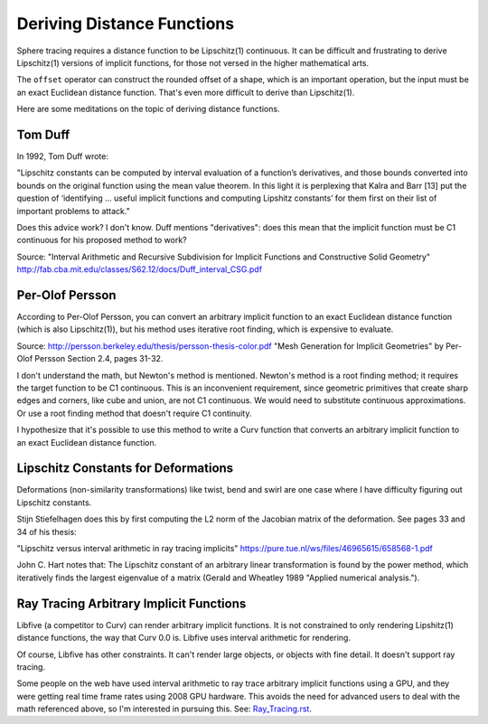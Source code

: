 Deriving Distance Functions
===========================
Sphere tracing requires a distance function to be Lipschitz(1) continuous.
It can be difficult and frustrating to derive Lipschitz(1) versions of
implicit functions, for those not versed in the higher mathematical arts.

The ``offset`` operator can construct the rounded offset of a shape, which is
an important operation, but the input must be an exact Euclidean distance
function. That's even more difficult to derive than Lipschitz(1).

Here are some meditations on the topic of deriving distance functions.

Tom Duff
--------
In 1992, Tom Duff wrote:

"Lipschitz constants can be computed by interval evaluation
of a function’s derivatives, and those bounds converted into
bounds on the original function using the mean value theorem. In
this light it is perplexing that Kalra and Barr [13] put the question
of ‘identifying ... useful implicit functions and computing
Lipshitz constants’ for them first on their list of important
problems to attack."

Does this advice work? I don't know. Duff mentions "derivatives": does this
mean that the implicit function must be C1 continuous for his proposed method
to work?

Source:
"Interval Arithmetic and Recursive Subdivision for
Implicit Functions and Constructive Solid Geometry"
http://fab.cba.mit.edu/classes/S62.12/docs/Duff_interval_CSG.pdf

Per-Olof Persson
----------------
According to Per-Olof Persson,
you can convert an arbitrary implicit function to an exact Euclidean
distance function (which is also Lipschitz(1)), but his method uses
iterative root finding, which is expensive to evaluate.

Source:
http://persson.berkeley.edu/thesis/persson-thesis-color.pdf
"Mesh Generation for Implicit Geometries" by Per-Olof Persson
Section 2.4, pages 31-32.

I don't understand the math, but Newton's method is mentioned.
Newton's method is a root finding method; it requires the target function
to be C1 continuous.
This is an inconvenient requirement, since geometric primitives that create
sharp edges and corners, like cube and union, are not C1 continuous. We would
need to substitute continuous approximations.
Or use a root finding method that doesn't require C1 continuity.

I hypothesize that it's possible to use this method to write a Curv function
that converts an arbitrary implicit function to an exact Euclidean distance
function.

Lipschitz Constants for Deformations
------------------------------------
Deformations (non-similarity transformations) like twist, bend and swirl are
one case where I have difficulty figuring out Lipschitz constants.

Stijn Stiefelhagen does this by first computing the L2 norm of the
Jacobian matrix of the deformation. See pages 33 and 34 of his thesis:

"Lipschitz versus interval arithmetic in ray tracing implicits"
https://pure.tue.nl/ws/files/46965615/658568-1.pdf

John C. Hart notes that: The Lipschitz constant of an arbitrary linear
transformation is found by the power method,
which iteratively finds the largest eigenvalue of
a matrix (Gerald and Wheatley 1989 "Applied numerical analysis.").

Ray Tracing Arbitrary Implicit Functions
----------------------------------------
Libfive (a competitor to Curv) can render arbitrary implicit functions.
It is not constrained to only rendering Lipshitz(1) distance functions, the
way that Curv 0.0 is. Libfive uses interval arithmetic for rendering.

Of course, Libfive has other constraints. It can't render large objects, or
objects with fine detail. It doesn't support ray tracing.

Some people on the web have used interval arithmetic to ray trace arbitrary
implicit functions using a GPU, and they were getting real time frame rates
using 2008 GPU hardware. This avoids the need for advanced users to deal with
the math referenced above, so I'm interested in pursuing this.
See: `<Ray_Tracing.rst>`_.
